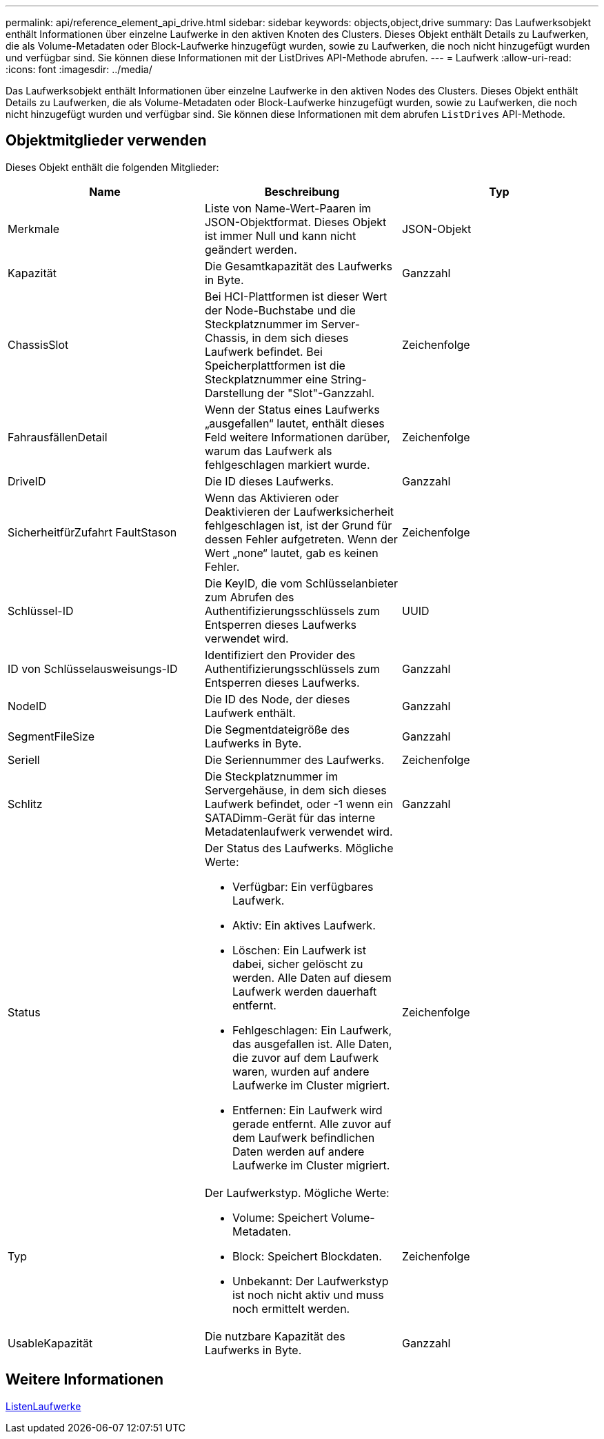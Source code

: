 ---
permalink: api/reference_element_api_drive.html 
sidebar: sidebar 
keywords: objects,object,drive 
summary: Das Laufwerksobjekt enthält Informationen über einzelne Laufwerke in den aktiven Knoten des Clusters. Dieses Objekt enthält Details zu Laufwerken, die als Volume-Metadaten oder Block-Laufwerke hinzugefügt wurden, sowie zu Laufwerken, die noch nicht hinzugefügt wurden und verfügbar sind. Sie können diese Informationen mit der ListDrives API-Methode abrufen. 
---
= Laufwerk
:allow-uri-read: 
:icons: font
:imagesdir: ../media/


[role="lead"]
Das Laufwerksobjekt enthält Informationen über einzelne Laufwerke in den aktiven Nodes des Clusters. Dieses Objekt enthält Details zu Laufwerken, die als Volume-Metadaten oder Block-Laufwerke hinzugefügt wurden, sowie zu Laufwerken, die noch nicht hinzugefügt wurden und verfügbar sind. Sie können diese Informationen mit dem abrufen `ListDrives` API-Methode.



== Objektmitglieder verwenden

Dieses Objekt enthält die folgenden Mitglieder:

|===
| Name | Beschreibung | Typ 


 a| 
Merkmale
 a| 
Liste von Name-Wert-Paaren im JSON-Objektformat. Dieses Objekt ist immer Null und kann nicht geändert werden.
 a| 
JSON-Objekt



 a| 
Kapazität
 a| 
Die Gesamtkapazität des Laufwerks in Byte.
 a| 
Ganzzahl



 a| 
ChassisSlot
 a| 
Bei HCI-Plattformen ist dieser Wert der Node-Buchstabe und die Steckplatznummer im Server-Chassis, in dem sich dieses Laufwerk befindet. Bei Speicherplattformen ist die Steckplatznummer eine String-Darstellung der "Slot"-Ganzzahl.
 a| 
Zeichenfolge



 a| 
FahrausfällenDetail
 a| 
Wenn der Status eines Laufwerks „ausgefallen“ lautet, enthält dieses Feld weitere Informationen darüber, warum das Laufwerk als fehlgeschlagen markiert wurde.
 a| 
Zeichenfolge



 a| 
DriveID
 a| 
Die ID dieses Laufwerks.
 a| 
Ganzzahl



 a| 
SicherheitfürZufahrt FaultStason
 a| 
Wenn das Aktivieren oder Deaktivieren der Laufwerksicherheit fehlgeschlagen ist, ist der Grund für dessen Fehler aufgetreten. Wenn der Wert „none“ lautet, gab es keinen Fehler.
 a| 
Zeichenfolge



 a| 
Schlüssel-ID
 a| 
Die KeyID, die vom Schlüsselanbieter zum Abrufen des Authentifizierungsschlüssels zum Entsperren dieses Laufwerks verwendet wird.
 a| 
UUID



 a| 
ID von Schlüsselausweisungs-ID
 a| 
Identifiziert den Provider des Authentifizierungsschlüssels zum Entsperren dieses Laufwerks.
 a| 
Ganzzahl



 a| 
NodeID
 a| 
Die ID des Node, der dieses Laufwerk enthält.
 a| 
Ganzzahl



 a| 
SegmentFileSize
 a| 
Die Segmentdateigröße des Laufwerks in Byte.
 a| 
Ganzzahl



 a| 
Seriell
 a| 
Die Seriennummer des Laufwerks.
 a| 
Zeichenfolge



 a| 
Schlitz
 a| 
Die Steckplatznummer im Servergehäuse, in dem sich dieses Laufwerk befindet, oder -1 wenn ein SATADimm-Gerät für das interne Metadatenlaufwerk verwendet wird.
 a| 
Ganzzahl



 a| 
Status
 a| 
Der Status des Laufwerks. Mögliche Werte:

* Verfügbar: Ein verfügbares Laufwerk.
* Aktiv: Ein aktives Laufwerk.
* Löschen: Ein Laufwerk ist dabei, sicher gelöscht zu werden. Alle Daten auf diesem Laufwerk werden dauerhaft entfernt.
* Fehlgeschlagen: Ein Laufwerk, das ausgefallen ist. Alle Daten, die zuvor auf dem Laufwerk waren, wurden auf andere Laufwerke im Cluster migriert.
* Entfernen: Ein Laufwerk wird gerade entfernt. Alle zuvor auf dem Laufwerk befindlichen Daten werden auf andere Laufwerke im Cluster migriert.

 a| 
Zeichenfolge



 a| 
Typ
 a| 
Der Laufwerkstyp. Mögliche Werte:

* Volume: Speichert Volume-Metadaten.
* Block: Speichert Blockdaten.
* Unbekannt: Der Laufwerkstyp ist noch nicht aktiv und muss noch ermittelt werden.

 a| 
Zeichenfolge



 a| 
UsableKapazität
 a| 
Die nutzbare Kapazität des Laufwerks in Byte.
 a| 
Ganzzahl

|===


== Weitere Informationen

xref:reference_element_api_listdrives.adoc[ListenLaufwerke]
